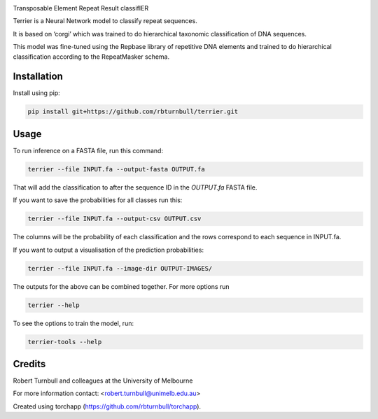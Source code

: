 .. image:: https://raw.githubusercontent.com/rbturnbull/terrier/main/docs/images/terrier-banner.png

.. start-badges

|testing badge| |coverage badge| |docs badge| |black badge| |torchapp badge|

.. |testing badge| image:: https://github.com/rbturnbull/terrier/actions/workflows/testing.yml/badge.svg
    :target: https://github.com/rbturnbull/terrier/actions

.. |docs badge| image:: https://github.com/rbturnbull/terrier/actions/workflows/docs.yml/badge.svg
    :target: https://rbturnbull.github.io/terrier
    
.. |black badge| image:: https://img.shields.io/badge/code%20style-black-000000.svg
    :target: https://github.com/psf/black
    
.. |coverage badge| image:: https://img.shields.io/endpoint?url=https://gist.githubusercontent.com/rbturnbull/5e0c3115955fde132a8b7c131da68b86/raw/coverage-badge.json
    :target: https://rbturnbull.github.io/terrier/coverage/

.. |torchapp badge| image:: https://img.shields.io/badge/MLOpps-torchapp-B1230A.svg
    :target: https://rbturnbull.github.io/torchapp/
    
.. end-badges

.. start-quickstart

Transposable Element Repeat Result classifIER

Terrier is a Neural Network model to classify repeat sequences.

It is based on ‘corgi’ which was trained to do hierarchical taxonomic classification of DNA sequences.

This model was fine-tuned using the Repbase library of repetitive DNA elements and trained to do hierarchical classification according to the RepeatMasker schema.

Installation
==================================

Install using pip:

.. code-block:: bash

    pip install git+https://github.com/rbturnbull/terrier.git


Usage
==================================

To run inference on a FASTA file, run this command:

.. code-block:: bash

    terrier --file INPUT.fa --output-fasta OUTPUT.fa

That will add the classification to after the sequence ID in the `OUTPUT.fa` FASTA file.

If you want to save the probabilities for all classes run this:


.. code-block:: bash

    terrier --file INPUT.fa --output-csv OUTPUT.csv

The columns will be the probability of each classification and the rows correspond to each sequence in INPUT.fa.

If you want to output a visualisation of the prediction probabilities:

.. code-block:: bash

    terrier --file INPUT.fa --image-dir OUTPUT-IMAGES/

The outputs for the above can be combined together. For more options run 

.. code-block:: bash

    terrier --help


To see the options to train the model, run:

.. code-block:: bash

    terrier-tools --help

.. end-quickstart


Credits
==================================

.. start-credits

Robert Turnbull and colleagues at the University of Melbourne

For more information contact: <robert.turnbull@unimelb.edu.au>

Created using torchapp (https://github.com/rbturnbull/torchapp).

.. end-credits

